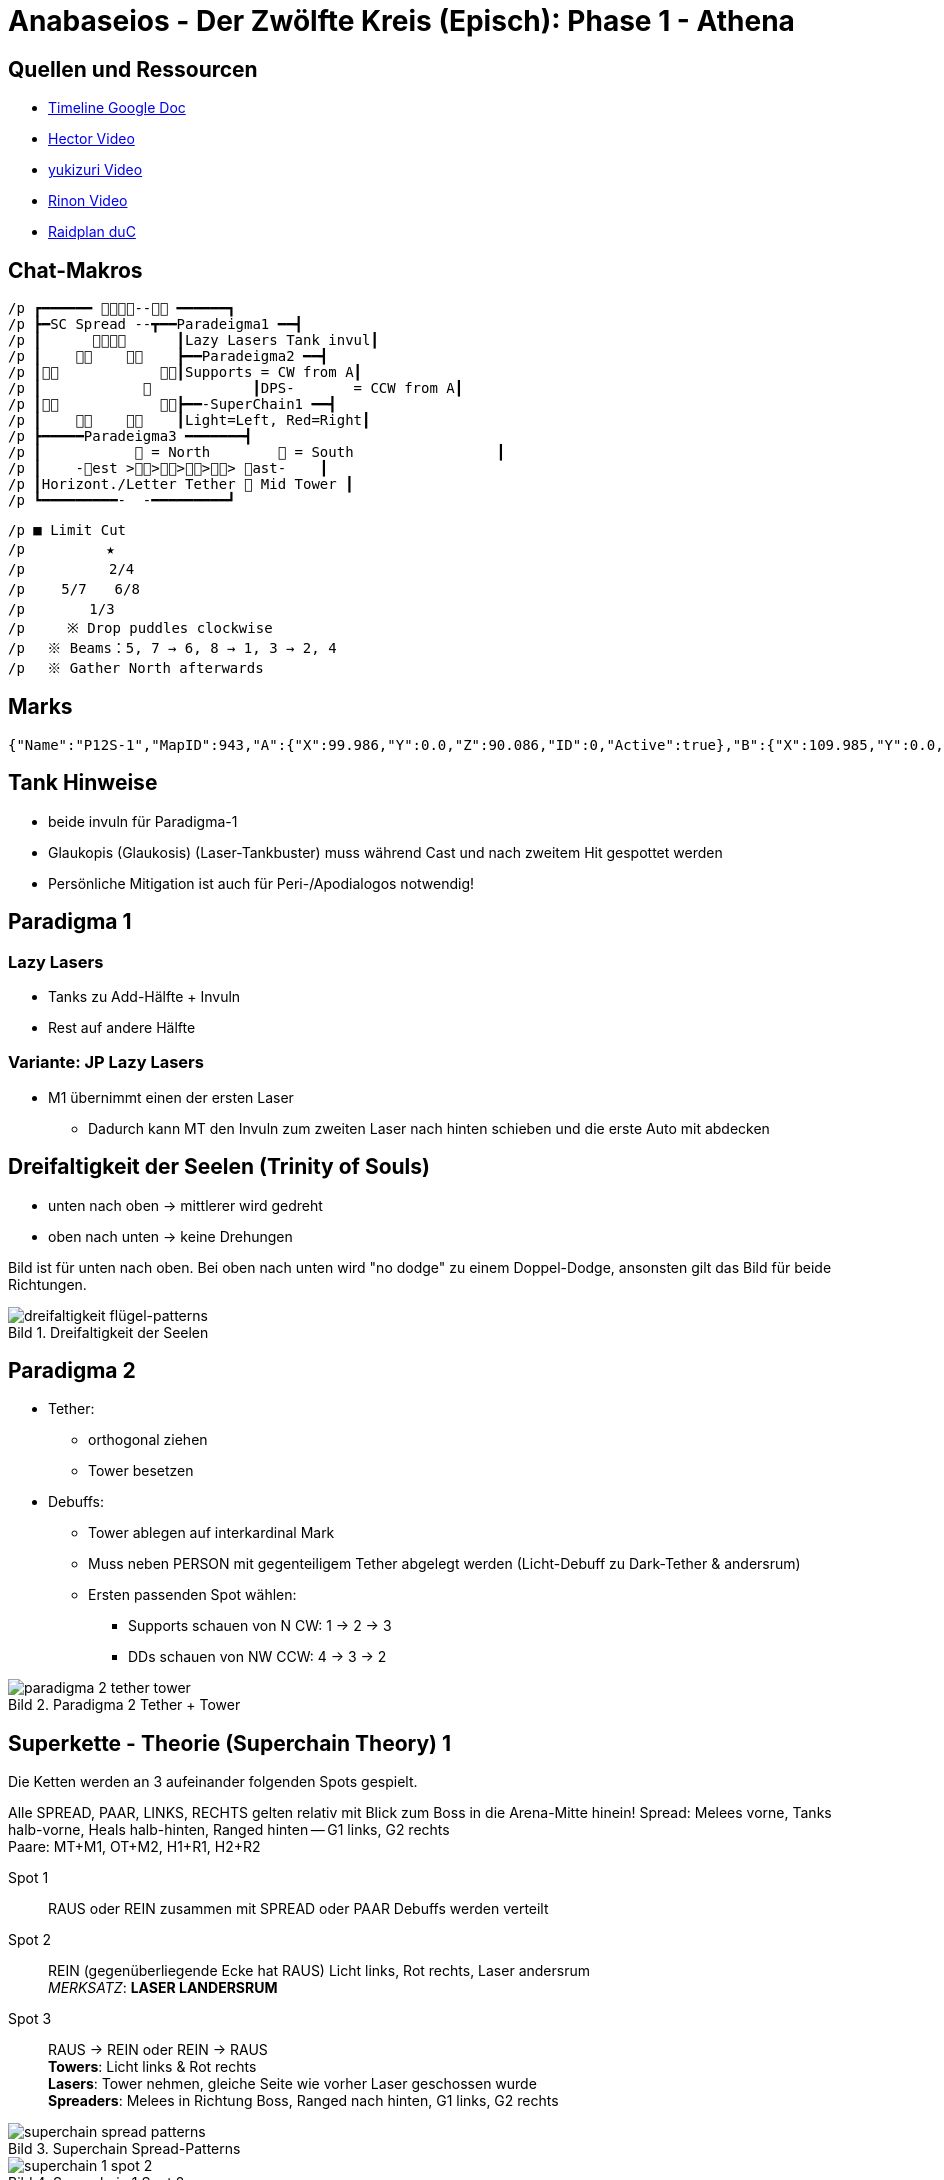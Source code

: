 = Anabaseios - Der Zwölfte Kreis (Episch): Phase 1 - Athena
:figure-caption: Bild

== Quellen und Ressourcen
* https://docs.google.com/spreadsheets/d/1hxXOR_3sQM8hr6zwMG2aBuEoNft4RVroHv8C9WmsGmU/edit?pli=1#gid=793239696[Timeline Google Doc]
* https://www.youtube.com/watch?v=5gAz-1cIKOE[Hector Video]
* https://www.youtube.com/watch?v=TXN50IIOjqo&ab_channel=yukizuri[yukizuri Video]
* https://www.youtube.com/watch?v=Q4Qy3CRMdQc&ab_channel=Rinon[Rinon Video]
* https://raidplan.io/plan/3dAPviff43oX-duC[Raidplan duC]


== Chat-Makros
----
/p ┏━━━━━━ -- ━━━━━━┓ 
/p ┣━SC Spread --┳━━Paradeigma1 ━━┫ 
/p ┃            ┃Lazy Lasers Tank invul┃ 
/p ┃            ┣━━Paradeigma2 ━━┫ 
/p ┃            ┃Supports = CW from A┃ 
/p ┃                        ┃DPS-       = CCW from A┃ 
/p ┃            ┣━━-SuperChain1 ━━┫ 
/p ┃            ┃Light=Left, Red=Right┃ 
/p ┣━━━━━Paradeigma3 ━━━━━━━┫ 
/p ┃            = North         = South                 ┃ 
/p ┃    -est >>>>> ast-    ┃ 
/p ┃Horizont./Letter Tether  Mid Tower ┃ 
/p ┗━━━━━━━━━-  -━━━━━━━━━┛
----

----
/p ■ Limit Cut 
/p 　　　　  ★ 
/p 　　　    2/4 
/p 　　5/7　　6/8 
/p 　　　　1/3　　　　 
/p     ※ Drop puddles clockwise 
/p 　※ Beams：5, 7 → 6, 8 → 1, 3 → 2, 4 
/p 　※ Gather North afterwards
----

== Marks
----
{"Name":"P12S-1","MapID":943,"A":{"X":99.986,"Y":0.0,"Z":90.086,"ID":0,"Active":true},"B":{"X":109.985,"Y":0.0,"Z":100.022,"ID":1,"Active":true},"C":{"X":99.98,"Y":0.0,"Z":110.019,"ID":2,"Active":true},"D":{"X":90.094,"Y":0.0,"Z":99.942,"ID":3,"Active":true},"One":{"X":109.942,"Y":0.0,"Z":89.972,"ID":4,"Active":true},"Two":{"X":109.11,"Y":0.0,"Z":110.09,"ID":5,"Active":true},"Three":{"X":90.731,"Y":0.0,"Z":110.084,"ID":6,"Active":true},"Four":{"X":90.261,"Y":0.0,"Z":89.906,"ID":7,"Active":true}}
----

== Tank Hinweise
* beide invuln für Paradigma-1
* Glaukopis (Glaukosis) (Laser-Tankbuster) muss während Cast und nach zweitem Hit gespottet werden
* Persönliche Mitigation ist auch für Peri-/Apodialogos notwendig!

== Paradigma 1
=== Lazy Lasers
* Tanks zu Add-Hälfte + Invuln
* Rest auf andere Hälfte

=== Variante: JP Lazy Lasers
* M1 übernimmt einen der ersten Laser
** Dadurch kann MT den Invuln zum zweiten Laser nach hinten schieben und die erste Auto mit abdecken

== Dreifaltigkeit der Seelen (Trinity of Souls)
* unten nach oben -> mittlerer wird gedreht
* oben nach unten -> keine Drehungen

Bild ist für unten nach oben.
Bei oben nach unten wird "no dodge" zu einem Doppel-Dodge, ansonsten gilt das Bild für beide Richtungen.

.Dreifaltigkeit der Seelen
image::p12s-1/trinity-of-souls.png[dreifaltigkeit flügel-patterns]

== Paradigma 2
* Tether:
** orthogonal ziehen
** Tower besetzen
* Debuffs:
** Tower ablegen auf interkardinal Mark
** Muss neben PERSON mit gegenteiligem Tether abgelegt werden (Licht-Debuff zu Dark-Tether & andersrum)
** Ersten passenden Spot wählen:
*** Supports schauen von N CW: 1 -> 2 -> 3
*** DDs schauen von NW CCW: 4 -> 3 -> 2

.Paradigma 2 Tether + Tower
image::p12s-1/para-2-tether-tower.png[paradigma 2 tether tower]

== Superkette - Theorie (Superchain Theory) 1
Die Ketten werden an 3 aufeinander folgenden Spots gespielt.

Alle SPREAD, PAAR, LINKS, RECHTS gelten relativ mit Blick zum Boss in die Arena-Mitte hinein!
Spread: Melees vorne, Tanks halb-vorne, Heals halb-hinten, Ranged hinten -- G1 links, G2 rechts +
Paare: MT+M1, OT+M2, H1+R1, H2+R2

Spot 1:: RAUS oder REIN zusammen mit SPREAD oder PAAR
Debuffs werden verteilt

Spot 2:: REIN (gegenüberliegende Ecke hat RAUS)
Licht links, Rot rechts, Laser andersrum +
_MERKSATZ_: *LASER LANDERSRUM*

Spot 3:: RAUS -> REIN oder REIN -> RAUS +
*Towers*: Licht links & Rot rechts +
*Lasers*: Tower nehmen, gleiche Seite wie vorher Laser geschossen wurde +
*Spreaders*: Melees in Richtung Boss, Ranged nach hinten, G1 links, G2 rechts

.Superchain Spread-Patterns
image::p12s-1/superchain-1-spread-patterns.png[superchain spread patterns]

.Superchain 1 Spot 2
image::p12s-1/superchain-1-spot-2.png[superchain 1 spot 2]

.Superchain 1 Towers + Spread
image::p12s-1/superchain-1-towers-spread.png[superchain 1 towers spread]

Main-Tank dreht Boss am Ende auf eine Kardinale (Nord ist nicht immer rechtzeitig möglich).
Dann wird Dreifaltigkeit (Flügel-Mechanik) mit Tanks vor dem Boss, Gruppe hinterm Boss gespielt.
Diese Spots werden für das Rauslaufen der nächsten Mech weiterverwendet:
(nicht statisch Nord/Süd! Besser für Positionals)

== Apodialogos / Peridialogos
* Apodialogos
** Party in, Tanks out
* Peridialogos
** Party out, Tanks in

== Paradigma 3
Supports und DDs machen unterschiedliche Sachen:

Supports::

Jeder Support besetzt einen Tower. Wer welchen, bestimmt sich anhand der Debuffs: +
* "Plus" (+) geht Nord
* "Kreuz" (x) geht Süd
* Towers West & Ost: H1 immer West, H2 immer Ost, Tanks adjust

+
*Plus*: in äußerste Ecke, dann zum Add +
*Kreuz*: ganz hinten in die Mitte, dann zum Add +
*Tower mit gegenteiligen Tethern bei sich*: mittig der aktuellen Plattform in Safe-Zone ablegen +
*Tower mit gleichen Tethern bei sich*: so weit wie möglich ins Zentrum ablegen (Tower muss auf andere Plattform ragen)


DDs::
Jeder DD streckt einen Tether gerade so weit, dass er auflöst (nicht weiter weg laufen): +
Mein Add an unsafe Plattform? -> Horizontal +
Mein Add an safe? -> Gekreuzt bis zum Rand der Plattform

+
Gleiche Farbe wie Support auf meine Plattform? -> Add baiten (so dicht wie möglich ran) (wer nördlich steht, geht zum nördlichen) +
Farbe anders? -> Tower besetzen +
War ich gekreuzt? -> Mitte (Tower von anderer Plattform) +
War ich horizontal? -> auf meiner Plattform besetzen

Bilder sind Tether & Tower => Plus/Kreuz => Add-Baits + Tower-Spots

.Paradigma 3 Tether + Tower
image::p12s-1/para-3-tether-tower.png[paradigma 3 tether tower]

.Paradigma 3 Zielpositionen
image::p12s-1/para-3-target-spots.png[paradigma 3 target spots]

== Palladion + Schockwelle (Limit Cut)
2&4 starten leicht versetzt, damit sie beim ersten Dash nicht "überfahren" werden und schieben sich direkt nach diesem Dash in Position. +
Die Reihenfolge der Adds in der Mitte hat zwei verschiedene Patterns - es kann also sein, dass innerhalb eines Laser-Bait-Slots ein früher oder ein später Laser zugewiesen wird.

* Boss als neues relatives Nord nehmen
* 1&3 Süd, 2&4 nach erstem Dash Nord, 5&7 West, 6&8 Ost
* Lasers 5&7 -> 6&8 -> 1&3 -> 2&4

Boss dasht also in etwa ⬇️⬆️⬇️⬆️↙️➡️⬅️➡️, wobei jedes Pärchen nach jedem Dash CW aus der Fläche heraus-rotiert.

Am Ende alle (Echt-)Nord!

.Limit Cut
image::p12s-1/palladion.png[palladion und schockwelle]

== Superkette Theorie - (Superchain Theory) 2A
Ablauf:

* Flügel-1 + Paare (Nord oder Süd) (auf sicherer Hälfte)
* Flügel-2 + Rein (immer Mitte)
* Flügel-3 + Nord oder Süd
* Pairs oder Spread (ganze Fläche nutzen nach Flügel-3)

Paare und Spread gleich wie bei Superchain-1! +
Boss-relativ Melees vorne usw.

.Superchain 2A
image::p12s-1/superchain-2A.png[superchain 2A]

== Superkette - Theorie (Superchain Theory) 2B
Ablauf:

. In (Nord oder Süd)
. Zur Seite vom nächsten Schritt ausweichen
. Paare oder Spread (West oder Ost)
. Adds ausweichen + auf Seite vom nächsten Schritt bewegen
. Out + Spread (Nord oder Süd)
. Sichere Plattform betreten (nur eine safe)

Paare und Spread gleich wie bei Superkette-1! +
Boss-relativ Melees vorne usw.

=== Beispiel
. In Süd
. Dodge Parthenos nach West
. Pairs West (Melees bewegen sich in Animation von Parthenos)
. Adds westlich von Mitte ausweichen, dabei nach Süd
. Spread Süd (G2 bewegen sich in Animation von Add)
. Position hier nicht sichtbar

.Superchain 2B Beispiel
image::p12s-1/superchain-2B-example.png[superchain 2B example]
